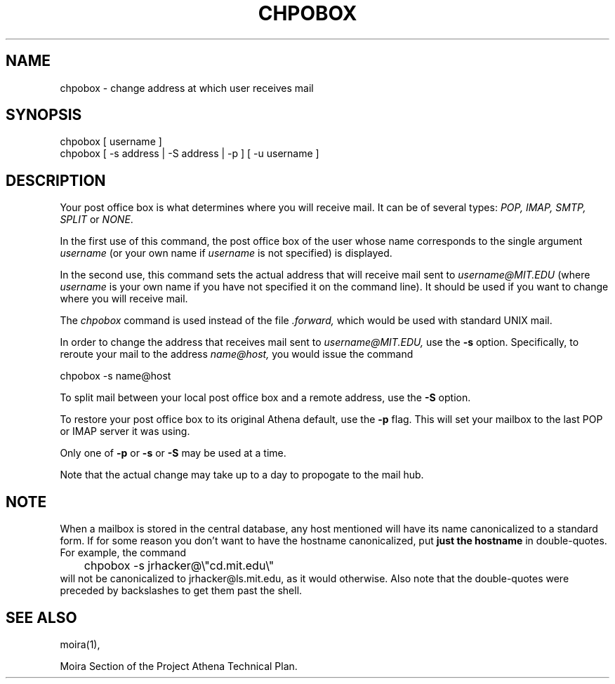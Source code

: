 .TH CHPOBOX 1 "5 Feb 1988" "Project Athena"
\" RCSID: $HeadURL: svn+ssh://svn.mit.edu/moira/trunk/moira/man/chpobox.1 $ $Id: chpobox.1 3956 2010-01-05 20:56:56Z zacheiss $"
.SH NAME
chpobox \- change address at which user receives mail
.SH SYNOPSIS
.TP 8
chpobox [ username ]
.TP 8
chpobox [ \-s address | \-S address | \-p ] [ \-u username ]
.SH DESCRIPTION
Your post office box is what determines where you will receive
mail.  It can be of several types: 
.I POP, IMAP, SMTP, SPLIT
or
.IR NONE .

In the first use of this command, the post office box of the
user whose name corresponds to the single argument
.I username
(or your own name if 
.I username
is not specified) is displayed.

In the second use, this command sets the 
actual address that will receive mail sent to 
.I username@MIT.EDU
(where 
.I username
is your own name if you have not specified it on the command line).
It should be used if you want to change where you will 
receive mail.  

The 
.I chpobox 
command is used instead of the file
.I .forward,
which would be used with standard UNIX mail. 

In order to change the address that receives mail sent to 
.I username@MIT.EDU,
use the 
.B -s
option.  Specifically, to reroute your mail to
the address 
.I name@host,
you would issue the command

.nf
.nj
chpobox -s name@host
.fi

To split mail between your local post office box and a remote address,
use the
.B -S
option.

To restore your post office box to its original Athena default,
use the 
.B -p
flag.  This will set your mailbox to the last POP or IMAP server
it was using.
.PP

Only one of 
.B -p
or
.B -s
or
.B -S
may be used at a time.

Note that the actual change may take up to a day to 
propogate to the mail hub.

.SH NOTE

When a mailbox is stored in the central database, any host mentioned
will have its name canonicalized to a standard form.  If for some
reason you don't want to have the hostname canonicalized, put
.B just the hostname
in double-quotes.  For example, the command
.nf
.nj
	chpobox -s jrhacker@\\"cd.mit.edu\\"
.fi
will not be canonicalized to jrhacker@ls.mit.edu, as it would
otherwise.  Also note that the double-quotes were preceded by
backslashes to get them past the shell.

.SH SEE ALSO
moira(1),

Moira Section of the Project Athena Technical Plan.
